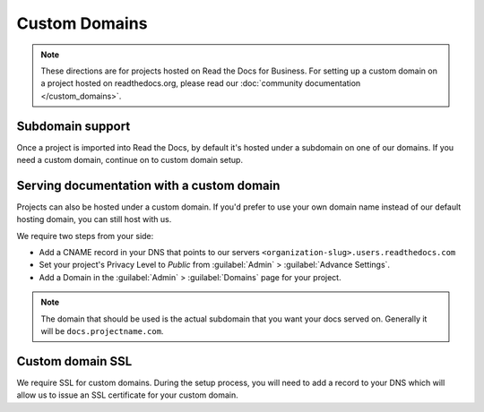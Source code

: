 Custom Domains
==============

.. note:: These directions are for projects hosted on Read the Docs for Business.
          For setting up a custom domain on a project hosted on readthedocs.org,
          please read our :doc:`community documentation </custom_domains>`.

Subdomain support
-----------------

Once a project is imported into Read the Docs,
by default it's hosted under a subdomain on one of our domains.
If you need a custom domain, continue on to custom domain setup.


Serving documentation with a custom domain
------------------------------------------

Projects can also be hosted under a custom domain.
If you'd prefer to use your own domain name instead of our default hosting domain,
you can still host with us.


We require two steps from your side:

* Add a CNAME record in your DNS that points to our servers ``<organization-slug>.users.readthedocs.com``
* Set your project's Privacy Level to *Public* from :guilabel:`Admin` > :guilabel:`Advance Settings`.
* Add a Domain in the :guilabel:`Admin` > :guilabel:`Domains` page for your project.

.. note:: The domain that should be used is the actual subdomain that you want your docs served on.
          Generally it will be ``docs.projectname.com``.


Custom domain SSL
-----------------

We require SSL for custom domains.
During the setup process, you will need to add a record to your DNS
which will allow us to issue an SSL certificate for your custom domain.
